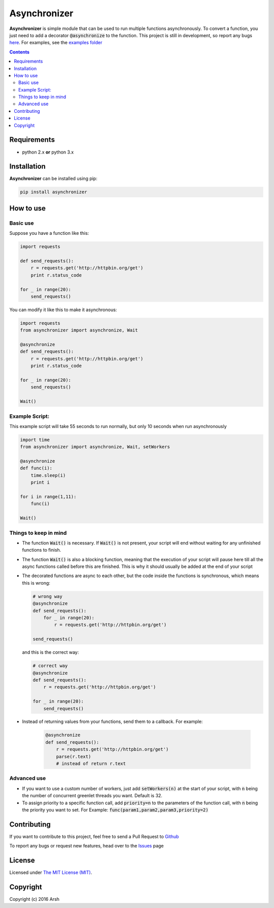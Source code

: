 #############
Asynchronizer
#############

.. _description:

**Asynchronizer** is simple module that can be used to run multiple functions asynchronously. To convert a function, you just need to add a decorator :code:`@asynchronize` to the function. This project is still in development, so report any bugs `here <https://github.com/Arsh23/asynchronizer/issues>`_. For examples, see the `examples folder <https://github.com/Arsh23/asynchronizer/tree/master/examples>`_

.. contents::

.. _requirements:

Requirements
************

- python 2.x **or** python 3.x


.. _installation:

Installation
************

**Asynchronizer** can be installed using pip:

.. code-block:: bash

    pip install asynchronizer

How to use
**********
Basic use
^^^^^^^^^

Suppose you have a function like this:

.. code-block:: python

    import requests

    def send_requests():
        r = requests.get('http://httpbin.org/get')
        print r.status_code

    for _ in range(20):
        send_requests()

You can modify it like this to make it asynchronous:

.. code-block:: python

        import requests
        from asynchronizer import asynchronize, Wait

        @asynchronize
        def send_requests():
            r = requests.get('http://httpbin.org/get')
            print r.status_code

        for _ in range(20):
            send_requests()

        Wait()

Example Script:
^^^^^^^^^^^^^^^

This example script will take 55 seconds to run normally, but only 10 seconds when run asynchronously

.. code-block:: python

        import time
        from asynchronizer import asynchronize, Wait, setWorkers

        @asynchronize
        def func(i):
            time.sleep(i)
            print i

        for i in range(1,11):
            func(i)

        Wait()


Things to keep in mind
^^^^^^^^^^^^^^^^^^^^^^

- The function :code:`Wait()` is necessary. If :code:`Wait()` is not present, your script will end without waiting for any unfinished functions to finish.

- The function :code:`Wait()` is also a blocking function, meaning that the execution of your script will pause here till all the async functions called before this are finished. This is why it should usually be added at the end of your script

- The decorated functions are async to each other, but the code inside the functions is synchronous, which means this is wrong:

  .. code-block:: python

        # wrong way
        @asynchronize
        def send_requests():
            for _ in range(20):
                r = requests.get('http://httpbin.org/get')

        send_requests()

  and this is the correct way:

  .. code-block:: python

        # correct way
        @asynchronize
        def send_requests():
            r = requests.get('http://httpbin.org/get')

        for _ in range(20):
            send_requests()

- Instead of returning values from your functions, send them to a callback. For example:

    .. code-block:: python

            @asynchronize
            def send_requests():
                r = requests.get('http://httpbin.org/get')
                parse(r.text)
                # instead of return r.text

Advanced use
^^^^^^^^^^^^

- If you want to use a custom number of workers, just add :code:`setWorkers(n)` at the start of your script, with :code:`n` being the number of concurrent greenlet threads you want. Default is 32.

- To assign priority to a specific function call, add :code:`priority=n` to the parameters of the function call, with :code:`n` being the priority you want to set. For Example: :code:`func(param1,param2,param3,priority=2)`

Contributing
************

If you want to contribute to this project, feel free to send a Pull Request to `Github <https://github.com/Arsh23/asynchronizer>`_

To report any bugs or request new features, head over to the `Issues <https://github.com/Arsh23/asynchronizer/issues>`_ page

License
*******

Licensed under `The MIT License (MIT) <https://github.com/Arsh23/asynchronizer/blob/master/LICENSE.txt>`_.


Copyright
*********

Copyright (c) 2016 Arsh
